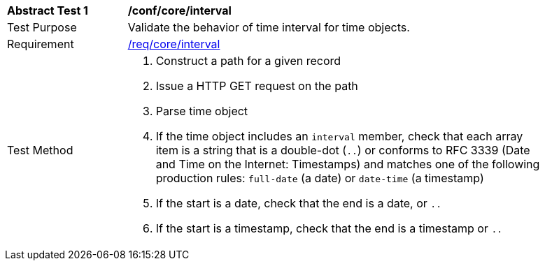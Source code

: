 [[ats_record-core_time-interval]]
[width="90%",cols="2,7a"]
|===
^|*Abstract Test {counter:ats-id}* |*/conf/core/interval*
^|Test Purpose |Validate the behavior of time interval for time objects.
^|Requirement |<<req_core_interval,/req/core/interval>>
^|Test Method |. Construct a path for a given record
. Issue a HTTP GET request on the path
. Parse time object
. If the time object includes an ``interval`` member, check that each array item is a string that is a double-dot (``..``) or conforms to RFC 3339 (Date and Time on the Internet: Timestamps) and matches one of the following production rules: ``full-date`` (a date) or ``date-time`` (a timestamp)
. If the start is a date, check that the end is a date, or ``..``
. If the start is a timestamp, check that the end is a timestamp or ``..``
|===
